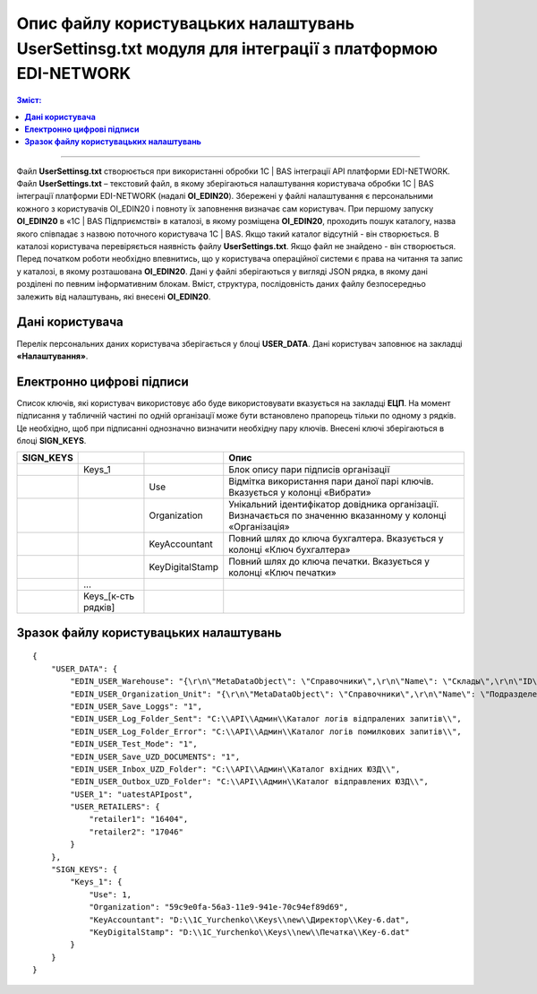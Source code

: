 ########################################################################################################
Опис файлу користувацьких налаштувань UserSettinsg.txt модуля для інтеграції з платформою EDI-NETWORK 
########################################################################################################

.. contents:: Зміст:
   :depth: 6

---------

Файл **UserSettinsg.txt** створюється при використанні обробки 1С | BAS інтеграції API платформи EDI-NETWORK. Файл **UserSettings.txt** – текстовий файл, в якому зберігаються налаштування користувача обробки 1С | BAS інтеграції платформи EDI-NETWORK (надалі **ОІ_EDIN20**). Збережені у файлі налаштування є персональними кожного з користувачів ОІ_EDIN20 і повноту їх заповнення визначає сам користувач.
При першому запуску **ОІ_EDIN20** в «1С | BAS Підприємстві» в каталозі, в якому розміщена **ОІ_EDIN20**,  проходить пошук каталогу, назва якого співпадає з назвою поточного користувача 1С | BAS. Якщо такий каталог відсутній - він створюється. В каталозі користувача перевіряється наявність файлу **UserSettings.txt**. Якщо файл не знайдено - він створюється. Перед початком роботи необхідно впевнитись, що у користувача операційної системи є права на читання та запис у каталозі, в якому розташована **ОІ_EDIN20**.
Дані у файлі зберігаються у вигляді JSON рядка, в якому дані розділені по певним інформативним блокам. Вміст, структура, послідовність даних файлу безпосередньо залежить від налаштувань, які внесені **ОІ_EDIN20**.

****************************************
**Дані користувача**
****************************************

Перелік персональних даних користувача зберігається у блоці **USER_DATA**. Дані користувач заповнює на закладці **«Налаштування»**.

.. image:: pics_UserSettings_description/UserSettings_description_01.png
   :align: center

.. image:: pics_UserSettings_description/UserSettings_description_02.png
   :align: center

+---------------+------------------------------------------------------------------------+----------------------------------------------------------------------------------------------------------------------------------------------------------------------------------------------------------------------------------------------------------------------+-----+
| **USER_DATA** |                                                                        |                                                                                                                                                                                                                                                                      |     |
+===============+========================================================================+======================================================================================================================================================================================================================================================================+=====+
|               | EDIN_USER_Warehouse                                                    | Містить JSON рядок опису пошуку складу 1С | BAS, який буде по замовчуванню заповнюватися в документ 1С | BAS. Опис рядка нижче. Вказується у полі «Склад».                                                                                                                       |     |
+---------------+------------------------------------------------------------------------+----------------------------------------------------------------------------------------------------------------------------------------------------------------------------------------------------------------------------------------------------------------------+-----+
|               | EDIN_USER_Organization_Unit                                            | Містить JSON рядок опису пошуку підрозілу 1С | BAS, який буде по замовчуванню заповнюватися в документ 1С | BAS. Опис рядка нижче. Вказується у полі «Підрозділ».                                                                                                                |     |
+---------------+------------------------------------------------------------------------+----------------------------------------------------------------------------------------------------------------------------------------------------------------------------------------------------------------------------------------------------------------------+-----+
|               | EDIN_USER_Save_Loggs                                                   | Вказує необхідність збереження логів при формуванні записів на відправлення документів. Вказується прапорцем «Зберігати логи».                                                                                                                                       |     |
+---------------+------------------------------------------------------------------------+----------------------------------------------------------------------------------------------------------------------------------------------------------------------------------------------------------------------------------------------------------------------+-----+
|               | EDIN_USER_Log_Folder_Sent                                              | Каталог збереження логів успішно відправлених запитів. Вказується у полі «Каталог логів відправлених запитів».                                                                                                                                                       |     |
+---------------+------------------------------------------------------------------------+----------------------------------------------------------------------------------------------------------------------------------------------------------------------------------------------------------------------------------------------------------------------+-----+
|               | EDIN_USER_Log_Folder_Error                                             | Каталог збереження логів запитів з помилками. Вказується у полі «Каталог логів помилкових запитів».                                                                                                                                                                  |     |
+---------------+------------------------------------------------------------------------+----------------------------------------------------------------------------------------------------------------------------------------------------------------------------------------------------------------------------------------------------------------------+-----+
|               | EDIN_USER_Test_Mode                                                    | Вказує на необхідність створення чорновиків(не документів) і перегляду уже створених. Вказується прапорцем «Тестовий режим». Якщо прапорець не встановлено, тоді у таблиці закладки «Відправлені» чорновики не відображаються, а при відправці формуються документи. |     |
+---------------+------------------------------------------------------------------------+----------------------------------------------------------------------------------------------------------------------------------------------------------------------------------------------------------------------------------------------------------------------+-----+
|               | EDIN_USER_Save_UZD_DOCUMENTS                                           | Вказує на необхідності збереження отриманих і відправлених юридично значимих документів локально. Вказується прапорцем «Зберігати ЮЗД».                                                                                                                              |     |
+---------------+------------------------------------------------------------------------+----------------------------------------------------------------------------------------------------------------------------------------------------------------------------------------------------------------------------------------------------------------------+-----+
|               | EDIN_USER_Inbox_UZD_Folder                                             | Каталог збереження вхідних ЮЗД. Вказується у полі «Каталог вхідних ЮЗД».                                                                                                                                                                                             |     |
+---------------+------------------------------------------------------------------------+----------------------------------------------------------------------------------------------------------------------------------------------------------------------------------------------------------------------------------------------------------------------+-----+
|               | EDIN_USER_Outbox_UZD_Folder                                            | Каталог збереження відправлених ЮЗД. Вказується у полі «Каталог відправлених ЮЗД».                                                                                                                                                                                   |     |
+---------------+------------------------------------------------------------------------+----------------------------------------------------------------------------------------------------------------------------------------------------------------------------------------------------------------------------------------------------------------------+-----+
|               | USER_1                                                                 | Назва користувача із табличної частини підключення в колонці «Логін», в рядку якого встановлено прапорець «Вибрати». Відображає                                                                                                                                      |     |
+---------------+------------------------------------------------------------------------+----------------------------------------------------------------------------------------------------------------------------------------------------------------------------------------------------------------------------------------------------------------------+-----+
|               | ...                                                                    |                                                                                                                                                                                                                                                                      |     |
+---------------+------------------------------------------------------------------------+----------------------------------------------------------------------------------------------------------------------------------------------------------------------------------------------------------------------------------------------------------------------+-----+
|               | USER_[кількість користувачів API, з якими працює користувач ОІ_EDIN20] |                                                                                                                                                                                                                                                                      |     |
+---------------+------------------------------------------------------------------------+----------------------------------------------------------------------------------------------------------------------------------------------------------------------------------------------------------------------------------------------------------------------+-----+
|               | USER_RETAILERS                                                         | Блок списку мереж, з якими працює користувач. Список обирається у формі мереж після натискання кнопки «Мережі»                                                                                                                                                       |     |
+---------------+------------------------------------------------------------------------+----------------------------------------------------------------------------------------------------------------------------------------------------------------------------------------------------------------------------------------------------------------------+-----+
|               | Retailer1                                                              | ІД вибраної мережі                                                                                                                                                                                                                                                   |     |
+---------------+------------------------------------------------------------------------+----------------------------------------------------------------------------------------------------------------------------------------------------------------------------------------------------------------------------------------------------------------------+-----+
|               | ...                                                                    |                                                                                                                                                                                                                                                                      |     |
+---------------+------------------------------------------------------------------------+----------------------------------------------------------------------------------------------------------------------------------------------------------------------------------------------------------------------------------------------------------------------+-----+
|               | Retailer[порядковий номер вибраної мережі]                             | ІД вибраної мережі                                                                                                                                                                                                                                                   |     |
+---------------+------------------------------------------------------------------------+----------------------------------------------------------------------------------------------------------------------------------------------------------------------------------------------------------------------------------------------------------------------+-----+

****************************************
**Електронно цифрові підписи**
****************************************

.. image:: pics_UserSettings_description/UserSettings_description_03.png
   :align: center

Список ключів, які користувач використовує або буде використовувати вказується на закладці **ЕЦП**. На момент підписання у табличній частині по одній організації може бути встановлено прапорець тільки по одному з рядків. Це необхідно, щоб при підписанні однозначно визначити необхідну пару ключів. Внесені ключі зберігаються в блоці **SIGN_KEYS**.

+---------------+---------------------+-----------------+-------------------------------------------------------------------------------------------------------------+
| **SIGN_KEYS** |                     |                 |                                                    Опис                                                     |
+===============+=====================+=================+=============================================================================================================+
|               | Keys_1              |                 | Блок опису пари підписів організації                                                                        |
+---------------+---------------------+-----------------+-------------------------------------------------------------------------------------------------------------+
|               |                     | Use             | Відмітка використання пари даної парі ключів. Вказується у колонці «Вибрати»                                |
+---------------+---------------------+-----------------+-------------------------------------------------------------------------------------------------------------+
|               |                     | Organization    | Унікальний ідентифікатор довідника організації. Визначається по значенню вказанному у колонці «Організація» |
+---------------+---------------------+-----------------+-------------------------------------------------------------------------------------------------------------+
|               |                     | KeyAccountant   | Повний шлях до ключа бухгалтера. Вказується у колонці «Ключ бухгалтера»                                     |
+---------------+---------------------+-----------------+-------------------------------------------------------------------------------------------------------------+
|               |                     | KeyDigitalStamp | Повний шлях до ключа печатки. Вказується у колонці «Ключ печатки»                                           |
+---------------+---------------------+-----------------+-------------------------------------------------------------------------------------------------------------+
|               | ...                 |                 |                                                                                                             |
+---------------+---------------------+-----------------+-------------------------------------------------------------------------------------------------------------+
|               | Keys_[к-сть рядків] |                 |                                                                                                             |
+---------------+---------------------+-----------------+-------------------------------------------------------------------------------------------------------------+

***************************************************
**Зразок файлу користувацьких налаштувань**
***************************************************

::

        {
            "USER_DATA": {
                "EDIN_USER_Warehouse": "{\r\n\"MetaDataObject\": \"Справочники\",\r\n\"Name\": \"Склады\",\r\n\"ID\": \"59c9e0fe-56a3-11e9-941e-70c94ef89d69\"\r\n}",
                "EDIN_USER_Organization_Unit": "{\r\n\"MetaDataObject\": \"Справочники\",\r\n\"Name\": \"ПодразделенияОрганизаций\",\r\n\"ID\": \"59c9e0fb-56a3-11e9-941e-70c94ef89d69\"\r\n}",
                "EDIN_USER_Save_Loggs": "1",
                "EDIN_USER_Log_Folder_Sent": "C:\\API\\Админ\\Каталог логів відпралених запитів\\",
                "EDIN_USER_Log_Folder_Error": "C:\\API\\Админ\\Каталог логів помилкових запитів\\",
                "EDIN_USER_Test_Mode": "1",
                "EDIN_USER_Save_UZD_DOCUMENTS": "1",
                "EDIN_USER_Inbox_UZD_Folder": "C:\\API\\Админ\\Каталог вхідних ЮЗД\\",
                "EDIN_USER_Outbox_UZD_Folder": "C:\\API\\Админ\\Каталог відправлених ЮЗД\\",
                "USER_1": "uatestAPIpost",
                "USER_RETAILERS": {
                    "retailer1": "16404",
                    "retailer2": "17046"
                }
            },
            "SIGN_KEYS": {
                "Keys_1": {
                    "Use": 1,
                    "Organization": "59c9e0fa-56a3-11e9-941e-70c94ef89d69",
                    "KeyAccountant": "D:\\1C_Yurchenko\\Keys\\new\\Директор\\Key-6.dat",
                    "KeyDigitalStamp": "D:\\1C_Yurchenko\\Keys\\new\\Печатка\\Key-6.dat"
                }
            }
        }


